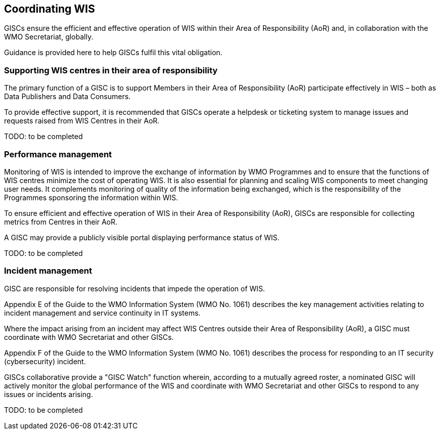 == Coordinating WIS

GISCs ensure the efficient and effective operation of WIS within their Area of Responsibility (AoR) and, in collaboration with the WMO Secretariat, globally.

Guidance is provided here to help GISCs fulfil this vital obligation.

=== Supporting WIS centres in their area of responsibility

The primary function of a GISC is to support Members in their Area of Responsibility (AoR) participate effectively in WIS – both as Data Publishers and Data Consumers.

To provide effective support, it is recommended that GISCs operate a helpdesk or ticketing system to manage issues and requests raised from WIS Centres in their AoR.

TODO: to be completed

=== Performance management

Monitoring of WIS is intended to improve the exchange of information by WMO Programmes and to ensure that the functions of WIS centres minimize the cost of operating WIS. It is also essential for planning and scaling WIS components to meet changing user needs. It complements monitoring of quality of the information being exchanged, which is the responsibility of the Programmes sponsoring the information within WIS.

To ensure efficient and effective operation of WIS in their Area of Responsibility (AoR), GISCs are responsible for collecting metrics from Centres in their AoR.

A GISC may provide a publicly visible portal displaying performance status of WIS.

TODO: to be completed

=== Incident management

GISC are responsible for resolving incidents that impede the operation of WIS.

Appendix E of the Guide to the WMO Information System (WMO No. 1061) describes the key management activities relating to incident management and service continuity in IT systems.

Where the impact arising from an incident may affect WIS Centres outside their Area of Responsibility (AoR), a GISC must coordinate with WMO Secretariat and other GISCs.

Appendix F of the Guide to the WMO Information System (WMO No. 1061) describes the process for responding to an IT security (cybersecurity) incident.

GISCs collaborative provide a "GISC Watch" function wherein, according to a mutually agreed roster, a nominated GISC will actively monitor the global performance of the WIS and coordinate with WMO Secretariat and other GISCs to respond to any issues or incidents arising.

TODO: to be completed

